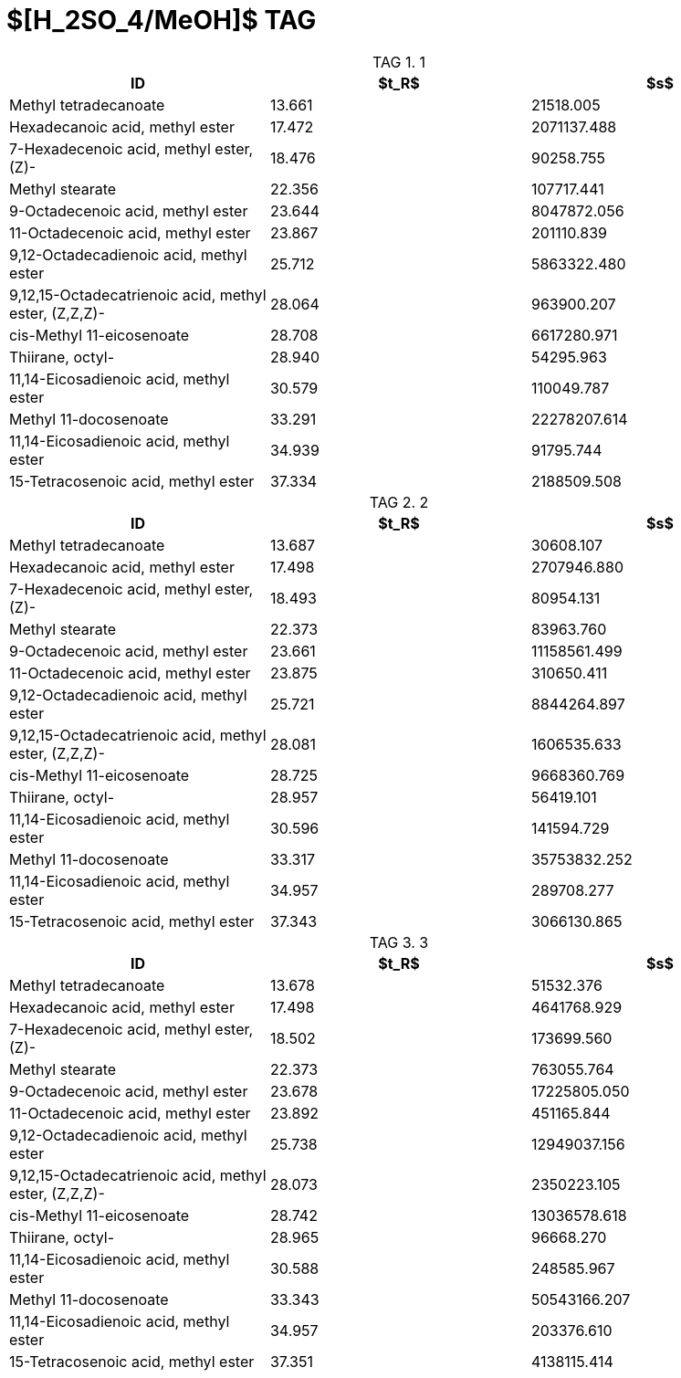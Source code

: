 = $[H_2SO_4/MeOH]$ TAG
:nofooter:
:table-caption: TAG

.1
[cols="3*"]
|===
|ID|$t_R$|$s$

|Methyl tetradecanoate|13.661|21518.005
|Hexadecanoic acid, methyl ester|17.472|2071137.488
|7-Hexadecenoic acid, methyl ester, (Z)-|18.476|90258.755
|Methyl stearate|22.356|107717.441
|9-Octadecenoic acid, methyl ester|23.644|8047872.056
|11-Octadecenoic acid, methyl ester|23.867|201110.839
|9,12-Octadecadienoic acid, methyl ester|25.712|5863322.480
|9,12,15-Octadecatrienoic acid, methyl ester, (Z,Z,Z)-|28.064|963900.207
|cis-Methyl 11-eicosenoate|28.708|6617280.971
|Thiirane, octyl-|28.940|54295.963
|11,14-Eicosadienoic acid, methyl ester|30.579|110049.787
|Methyl 11-docosenoate|33.291|22278207.614
|11,14-Eicosadienoic acid, methyl ester|34.939|91795.744
|15-Tetracosenoic acid, methyl ester|37.334|2188509.508
|===

.2
[cols="3*"]
|===
|ID|$t_R$|$s$

|Methyl tetradecanoate|13.687|30608.107
|Hexadecanoic acid, methyl ester|17.498|2707946.880
|7-Hexadecenoic acid, methyl ester, (Z)-|18.493|80954.131
|Methyl stearate|22.373|83963.760
|9-Octadecenoic acid, methyl ester|23.661|11158561.499
|11-Octadecenoic acid, methyl ester|23.875|310650.411
|9,12-Octadecadienoic acid, methyl ester|25.721|8844264.897
|9,12,15-Octadecatrienoic acid, methyl ester, (Z,Z,Z)-|28.081|1606535.633
|cis-Methyl 11-eicosenoate|28.725|9668360.769
|Thiirane, octyl-|28.957|56419.101
|11,14-Eicosadienoic acid, methyl ester|30.596|141594.729
|Methyl 11-docosenoate|33.317|35753832.252
|11,14-Eicosadienoic acid, methyl ester|34.957|289708.277
|15-Tetracosenoic acid, methyl ester|37.343|3066130.865
|===

.3
[cols="3*"]
|===
|ID|$t_R$|$s$

|Methyl tetradecanoate|13.678|51532.376
|Hexadecanoic acid, methyl ester|17.498|4641768.929
|7-Hexadecenoic acid, methyl ester, (Z)-|18.502|173699.560
|Methyl stearate|22.373|763055.764
|9-Octadecenoic acid, methyl ester|23.678|17225805.050
|11-Octadecenoic acid, methyl ester|23.892|451165.844
|9,12-Octadecadienoic acid, methyl ester|25.738|12949037.156
|9,12,15-Octadecatrienoic acid, methyl ester, (Z,Z,Z)-|28.073|2350223.105
|cis-Methyl 11-eicosenoate|28.742|13036578.618
|Thiirane, octyl-|28.965|96668.270
|11,14-Eicosadienoic acid, methyl ester|30.588|248585.967
|Methyl 11-docosenoate|33.343|50543166.207
|11,14-Eicosadienoic acid, methyl ester|34.957|203376.610
|15-Tetracosenoic acid, methyl ester|37.351|4138115.414
|===
